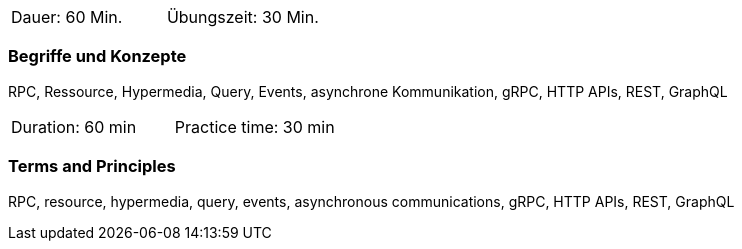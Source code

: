 // tag::DE[]
|===
| Dauer: 60 Min. | Übungszeit: 30 Min.
|===

=== Begriffe und Konzepte

RPC, Ressource, Hypermedia, Query, Events, asynchrone Kommunikation, gRPC, HTTP APIs, REST, GraphQL

// end::DE[]

// tag::EN[]
|===
| Duration: 60 min | Practice time: 30 min
|===

=== Terms and Principles
RPC, resource, hypermedia, query, events, asynchronous communications, gRPC, HTTP APIs, REST, GraphQL

// end::EN[]
